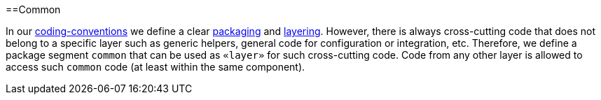 :toc: macro
toc::[]

==Common

In our link:coding-conventions[coding-conventions] we define a clear link:coding-conventions#packages[packaging] and link:coding-conventions#layers[layering].
However, there is always cross-cutting code that does not belong to a specific layer such as generic helpers, general code for configuration or integration, etc.
Therefore, we define a package segment `common` that can be used as `«layer»` for such cross-cutting code.
Code from any other layer is allowed to access such `common` code (at least within the same component).